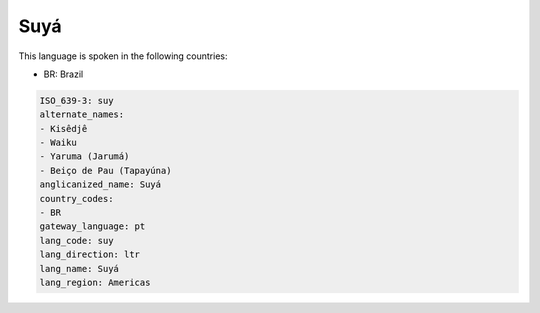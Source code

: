 .. _suy:

Suyá
=====

This language is spoken in the following countries:

* BR: Brazil

.. code-block:: yaml

    ISO_639-3: suy
    alternate_names:
    - Kisêdjê
    - Waiku
    - Yaruma (Jarumá)
    - Beiço de Pau (Tapayúna)
    anglicanized_name: Suyá
    country_codes:
    - BR
    gateway_language: pt
    lang_code: suy
    lang_direction: ltr
    lang_name: Suyá
    lang_region: Americas
    
